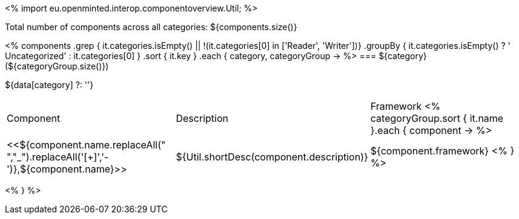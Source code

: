<%
import eu.openminted.interop.componentoverview.Util;
%>

Total number of components across all categories: ${components.size()}

<%
components
    .grep { it.categories.isEmpty() || !(it.categories[0] in ['Reader', 'Writer'])}
    .groupBy { it.categories.isEmpty() ? ' Uncategorized' : it.categories[0] }
    .sort { it.key }
    .each { category, categoryGroup ->
%>
=== ${category} (${categoryGroup.size()})

${data[category] ?: ''}

|====
|Component|Description|Framework
<%
        categoryGroup.sort { it.name }.each { component ->
%>
| <<${component.name.replaceAll(" ","_").replaceAll('[+]','-')},${component.name}>>
| ${Util.shortDesc(component.description)}
| ${component.framework}
<%        
        }
%>
|====
<%    
    }
%>
